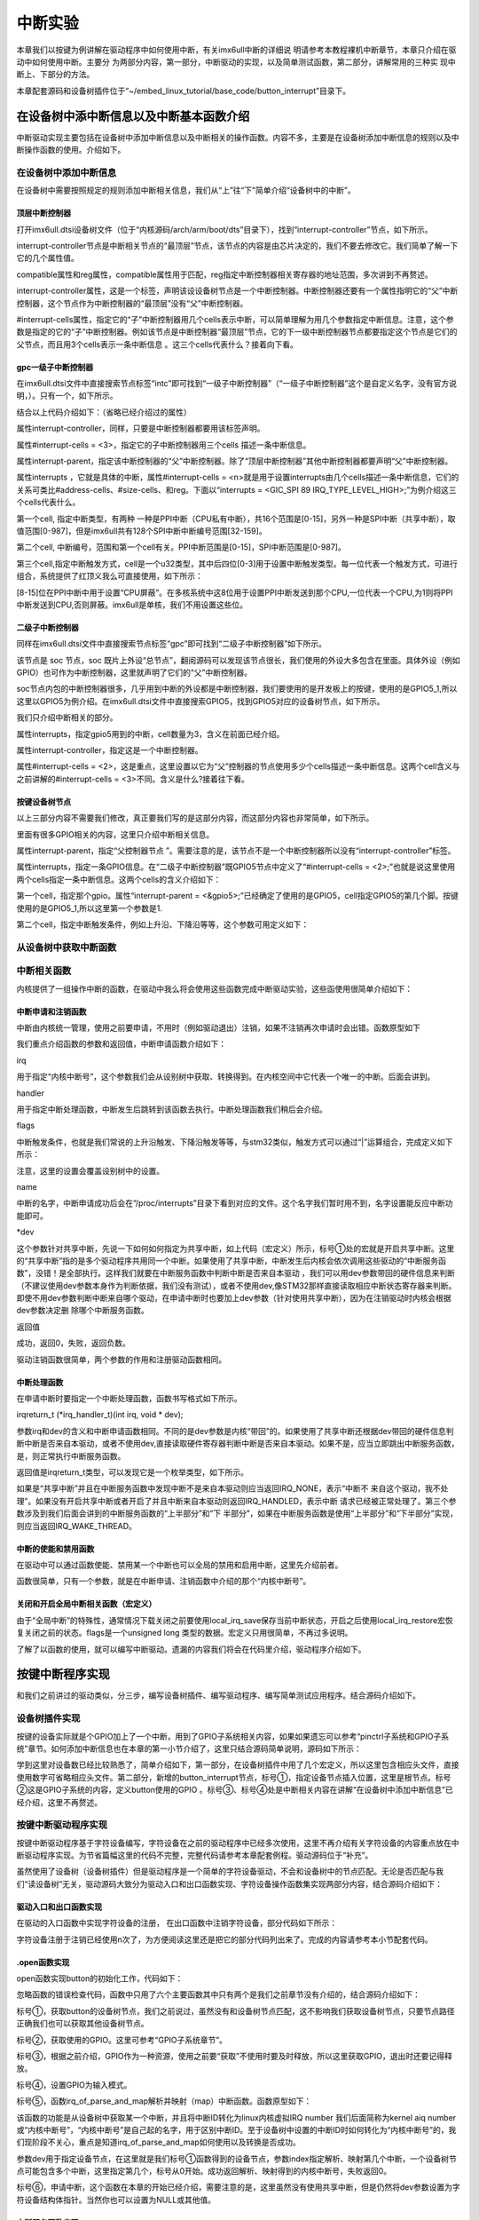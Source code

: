 .. vim: syntax=rst

中断实验
----

本章我们以按键为例讲解在驱动程序中如何使用中断，有关imx6ull中断的详细说
明请参考本教程裸机中断章节，本章只介绍在驱动中如何使用中断。主要分
为两部分内容，第一部分，中断驱动的实现，以及简单测试函数，第二部分，讲解常用的三种实
现中断上、下部分的方法。


本章配套源码和设备树插件位于“~/embed_linux_tutorial/base_code/button_interrupt”目录下。



在设备树中添中断信息以及中断基本函数介绍
~~~~~~~~~~~~~~~~~~~~

中断驱动实现主要包括在设备树中添加中断信息以及中断相关的操作函数。内容不多，主要是在设备树添加中断信息的规则以及中断操作函数的使用。介绍如下。

在设备树中添加中断信息
^^^^^^^^^^^

在设备树中需要按照规定的规则添加中断相关信息，我们从“上”往“下”简单介绍“设备树中的中断”。

顶层中断控制器
'''''''

打开imx6ull.dtsi设备树文件（位于“内核源码/arch/arm/boot/dts”目录下），找到“interrupt-controller”节点，如下所示。



.. code-block:: c 
    :caption: 中断interrupt-controller节点
    :linenos:

    intc: interrupt-controller@a01000 {
    	compatible = "arm,cortex-a7-gic";
    	#interrupt-cells = <3>;
    	interrupt-controller;
    	reg = <0xa01000 0x1000>,
    	      <0xa02000 0x100>;
    };

interrupt-controller节点是中断相关节点的“最顶层”节点，该节点的内容是由芯片决定的，我们不要去修改它。我们简单了解一下它的几个属性值。

compatible属性和reg属性，compatible属性用于匹配，reg指定中断控制器相关寄存器的地址范围，多次讲到不再赘述。

interrupt-controller属性，这是一个标签，声明该设设备树节点是一个中断控制器。中断控制器还要有一个属性指明它的“父”中断控制器，这个节点作为中断控制器的“最顶层”没有“父”中断控制器。

#interrupt-cells属性，指定它的“子”中断控制器用几个cells表示中断，可以简单理解为用几个参数指定中断信息。注意，这个参数是指定的它的“子”中断控制器。例如该节点是中断控制器“最顶层”节点，它的下一级中断控制器节点都要指定这个节点是它们的父节点，而且用3个cells表示一条中断信息
。这三个cells代表什么？接着向下看。

gpc一级子中断控制器
'''''''''''

在imx6ull.dtsi文件中直接搜索节点标签“intc”即可找到“一级子中断控制器”（“一级子中断控制器”这个是自定义名字，没有官方说明，）。只有一个，如下所示。



.. code-block:: c 
    :caption: 一级子中断控制器
    :linenos:

    gpc: gpc@20dc000 {
    	compatible = "fsl,imx6ul-gpc", "fsl,imx6q-gpc";
    	reg = <0x20dc000 0x4000>;
    	interrupt-controller;
    	#interrupt-cells = <3>;
    	interrupts = <GIC_SPI 89 IRQ_TYPE_LEVEL_HIGH>;
    	interrupt-parent = <&intc>;
    	fsl,mf-mix-wakeup-irq = <0xfc00000 0x7d00 0x0 0x1400640>;
    };


结合以上代码介绍如下：（省略已经介绍过的属性）

属性interrupt-controller，同样，只要是中断控制器都要用该标签声明。

属性#interrupt-cells = <3>，指定它的子中断控制器用三个cells 描述一条中断信息。

属性interrupt-parent，指定该中断控制器的“父”中断控制器。除了“顶层中断控制器”其他中断控制器都要声明“父”中断控制器。

属性interrupts ，它就是具体的中断，属性#interrupt-cells = <n>就是用于设置interrupts由几个cells描述一条中断信息，它们的关系可类比#address-cells、#size-cells、和reg。下面以“interrupts = <GIC_SPI 89
IRQ_TYPE_LEVEL_HIGH>;”为例介绍这三个cells代表什么。

第一个cell, 指定中断类型，有两种 一种是PPI中断（CPU私有中断），共16个范围是[0-15]，另外一种是SPI中断（共享中断），取值范围[0-987]，但是imx6ull共有128个SPI中断中断编号范围[32-159]。

第二个cell, 中断编号，范围和第一个cell有关。PPI中断范围是[0-15]，SPI中断范围是[0-987]。

第三个cell,指定中断触发方式，cell是一个u32类型，其中后四位[0-3]用于设置中断触发类型。每一位代表一个触发方式，可进行组合，系统提供了红顶义我么可直接使用，如下所示：


.. code-block:: c 
    :caption: 中断触发方式设置
    :linenos:

    #define IRQ_TYPE_NONE		0
    #define IRQ_TYPE_EDGE_RISING	1
    #define IRQ_TYPE_EDGE_FALLING	2
    #define IRQ_TYPE_EDGE_BOTH	(IRQ_TYPE_EDGE_FALLING | IRQ_TYPE_EDGE_RISING)
    #define IRQ_TYPE_LEVEL_HIGH	4
    #define IRQ_TYPE_LEVEL_LOW	8



[8-15]位在PPI中断中用于设置“CPU屏蔽”。在多核系统中这8位用于设置PPI中断发送到那个CPU,一位代表一个CPU,为1则将PPI中断发送到CPU,否则屏蔽。imx6ull是单核，我们不用设置这些位。

二级子中断控制器
''''''''

同样在imx6ull.dtsi文件中直接搜索节点标签“gpc”即可找到“二级子中断控制器”如下所示。



.. code-block:: c 
    :caption: 中断触发方式设置
    :linenos:

    soc {
    	#address-cells = <1>;
    	#size-cells = <1>;
    	compatible = "simple-bus";
    	interrupt-parent = <&gpc>; ------①
    	ranges;



该节点是 soc 节点，soc 既片上外设“总节点”，翻阅源码可以发现该节点很长，我们使用的外设大多包含在里面。具体外设（例如GPIO）也可作为中断控制器，这里就声明了它们的“父”中断控制器。

soc节点内包的中断控制器很多，几乎用到中断的外设都是中断控制器，我们要使用的是开发板上的按键，使用的是GPIO5_1,所以这里以GPIO5为例介绍。在imx6ull.dtsi文件中直接搜索GPIO5，找到GPIO5对应的设备树节点，如下所示。



.. code-block:: c 
    :caption: gpio5
    :linenos:

    gpio5: gpio@20ac000 {
    	compatible = "fsl,imx6ul-gpio", "fsl,imx35-gpio";
    	reg = <0x20ac000 0x4000>;
    	interrupts = <GIC_SPI 74 IRQ_TYPE_LEVEL_HIGH>,
    		     <GIC_SPI 75 IRQ_TYPE_LEVEL_HIGH>;
    	clocks = <&clks IMX6UL_CLK_GPIO5>;
    	gpio-controller;
    	#gpio-cells = <2>;
    	interrupt-controller;
    	#interrupt-cells = <2>;
    	gpio-ranges = <&iomuxc 0 7 10>, <&iomuxc 10 5 2>;
    };


我们只介绍中断相关的部分。

属性interrupts，指定gpio5用到的中断，cell数量为3，含义在前面已经介绍。

属性interrupt-controller，指定这是一个中断控制器。

属性#interrupt-cells = <2>，这是重点，这里设置以它为“父”控制器的节点使用多少个cells描述一条中断信息。这两个cell含义与之前讲解的#interrupt-cells = <3>不同。含义是什么?接着往下看。

按键设备树节点
'''''''

以上三部分内容不需要我们修改，真正要我们写的是这部分内容，而这部分内容也非常简单，如下所示。



.. code-block:: c 
    :caption: button按键设备节点
    :linenos:

    button_interrupt {
    	compatible = "button_interrupt";
    	pinctrl-names = "default";
    	pinctrl-0 = <&pinctrl_button>;
    	button_gpio = <&gpio5 1 GPIO_ACTIVE_LOW>;  //默认低电平，按键按下高电平
    	status = "okay";
    	interrupt-parent = <&gpio5>;
    	interrupts = <1 IRQ_TYPE_EDGE_RISING>;     // 指定中断，触发方式为上升沿触发。
    };



里面有很多GPIO相关的内容，这里只介绍中断相关信息。

属性interrupt-parent，指定“父控制器节点 ”。需要注意的是，该节点不是一个中断控制器所以没有“interrupt-controller”标签。

属性interrupts，指定一条GPIO信息。在“二级子中断控制器”既GPIO5节点中定义了“#interrupt-cells = <2>;”也就是说这里使用两个cells指定一条中断信息。这两个cells的含义介绍如下：

第一个cell，指定那个gpio。属性“interrupt-parent = <&gpio5>;”已经确定了使用的是GPIO5，cell指定GPIO5的第几个脚。按键使用的是GPIO5_1,所以这里第一个参数是1.

第二个cell，指定中断触发条件，例如上升沿、下降沿等等，这个参数可用定义如下：


.. code-block:: c 
    :caption: 中断触发类型设置
    :linenos:

    #define IRQ_TYPE_NONE		0
    #define IRQ_TYPE_EDGE_RISING	1
    #define IRQ_TYPE_EDGE_FALLING	2
    #define IRQ_TYPE_EDGE_BOTH	(IRQ_TYPE_EDGE_FALLING | IRQ_TYPE_EDGE_RISING)
    #define IRQ_TYPE_LEVEL_HIGH	4
    #define IRQ_TYPE_LEVEL_LOW	8


从设备树中获取中断函数
^^^^^^^^^^^

中断相关函数
^^^^^^

内核提供了一组操作中断的函数，在驱动中我么将会使用这些函数完成中断驱动实验，这些函使用很简单介绍如下：

中断申请和注销函数
'''''''''

中断由内核统一管理，使用之前要申请，不用时（例如驱动退出）注销，如果不注销再次申请时会出错。函数原型如下

.. code-block:: c 
    :caption: 申请中断
    :linenos:

    static inline int \__must_check request_irq(unsigned int irq, irq_handler_t handler, unsigned long flags, const char \*name, void \*dev)

    void free_irq(unsigned int, void \*dev);

我们重点介绍函数的参数和返回值，中断申请函数介绍如下：

irq


用于指定“内核中断号”，这个参数我们会从设别树中获取、转换得到。在内核空间中它代表一个唯一的中断。后面会讲到。

handler


用于指定中断处理函数，中断发生后跳转到该函数去执行。中断处理函数我们稍后会介绍。

flags


中断触发条件，也就是我们常说的上升沿触发、下降沿触发等等，与stm32类似，触发方式可以通过“|”运算组合，完成定义如下所示：


.. code-block:: c 
    :caption: 中断触发方式
    :linenos:

    #define IRQF_TRIGGER_NONE	0x00000000
    #define IRQF_TRIGGER_RISING	0x00000001
    #define IRQF_TRIGGER_FALLING	0x00000002
    #define IRQF_TRIGGER_HIGH	0x00000004
    #define IRQF_TRIGGER_LOW	0x00000008
    #define IRQF_TRIGGER_MASK	(IRQF_TRIGGER_HIGH | IRQF_TRIGGER_LOW | \
    				 IRQF_TRIGGER_RISING | IRQF_TRIGGER_FALLING)
    #define IRQF_TRIGGER_PROBE	0x00000010
    
    #define IRQF_SHARED		0x00000080 ---------①
    /*-----------以下宏定义省略------------*/


注意，这里的设置会覆盖设别树中的设置。

name


中断的名字，中断申请成功后会在“/proc/interrupts”目录下看到对应的文件。这个名字我们暂时用不到，名字设置能反应中断功能即可。

\*dev


这个参数针对共享中断，先说一下如何如何指定为共享中断，如上代码（宏定义）所示，标号①处的宏就是开启共享中断。这里的“共享中断”指的是多个驱动程序共用同一个中断。如果使用了共享中断，中断发生后内核会依次调用这些驱动的“中断服务函数”，没错！是全部执行。这样我们就要在中断服务函数中判断中断是否来自本驱动
，我们可以用dev参数带回的硬件信息来判断（不建议使用dev参数本身作为判断依据，我们没有测试），或者不使用dev,像STM32那样直接读取相应中断状态寄存器来判断。即使不用dev参数判断中断来自哪个驱动，在申请中断时也要加上dev参数（针对使用共享中断），因为在注销驱动时内核会根据dev参数决定删
除哪个中断服务函数。

返回值


成功，返回0，失败，返回负数。

驱动注销函数很简单，两个参数的作用和注册驱动函数相同。

中断处理函数
''''''

在申请中断时要指定一个中断处理函数，函数书写格式如下所示。

irqreturn_t (*irq_handler_t)(int irq, void \* dev);

参数irq和dev的含义和中断申请函数相同。不同的是dev参数是内核“带回”的。如果使用了共享中断还根据dev带回的硬件信息判断中断是否来自本驱动，或者不使用dev,直接读取硬件寄存器判断中断是否来自本驱动。如果不是，应当立即跳出中断服务函数，是，则正常执行中断服务函数。

返回值是irqreturn_t类型，可以发现它是一个枚举类型，如下所示。



.. code-block:: c 
    :caption: 中断服务函数返回值类型
    :linenos:

    enum irqreturn {
    	IRQ_NONE		= (0 << 0),
    	IRQ_HANDLED		= (1 << 0),
    	IRQ_WAKE_THREAD		= (1 << 1),
    };
    
    typedef enum irqreturn irqreturn_t;



如果是“共享中断”并且在中断服务函数中发现中断不是来自本驱动则应当返回IRQ_NONE，表示“中断不
来自这个驱动，我不处理”。如果没有开启共享中断或者开启了并且中断来自本驱动则返回IRQ_HANDLED，表示中断
请求已经被正常处理了。第三个参数涉及到我们后面会讲到的中断服务函数的“上半部分”和“下
半部分”，如果在中断服务函数是使用“上半部分”和“下半部分”实现，则应当返回IRQ_WAKE_THREAD。

中断的使能和禁用函数
''''''''''

在驱动中可以通过函数使能、禁用某一个中断也可以全局的禁用和启用中断，这里先介绍前者。

.. code-block:: c 
    :caption: 中断的使能和禁用函数
    :linenos:

    void enable_irq(unsigned int irq)
    void disable_irq(unsigned int irq)

函数很简单，只有一个参数，就是在中断申请、注销函数中介绍的那个“内核中断号”。

关闭和开启全局中断相关函数（宏定义）
''''''''''''''''''

.. code-block:: c 
    :caption: 关闭和开启全局中断相关函数
    :linenos:

    local_irq_enable()
    local_irq_disable()
    local_irq_save(flags)
    local_irq_restore(flags)



由于“全局中断”的特殊性，通常情况下载关闭之前要使用local_irq_save保存当前中断状态，开启之后使用local_irq_restore宏恢复关闭之前的状态。flags是一个unsigned long 类型的数据。宏定义只用很简单，不再过多说明。

了解了以函数的使用，就可以编写中断驱动。遗漏的内容我们将会在代码里介绍，驱动程序介绍如下。

按键中断程序实现
~~~~~~~~

和我们之前讲过的驱动类似，分三步，编写设备树插件、编写驱动程序、编写简单测试应用程序。结合源码介绍如下。

设备树插件实现
^^^^^^^

按键的设备实际就是个GPIO加上了一个中断，用到了GPIO子系统相关内容，如果如果遗忘可以参考“pinctrl子系统和GPIO子系统”章节。如何添加中断信息也在本章的第一小节介绍了，这里只结合源码简单说明，源码如下所示：



.. code-block:: c 
    :caption: 设备树插件
    :linenos:

    /dts-v1/;
    /plugin/;
    /*-------------------第一部分-----------------*/
    #include "imx6ul-pinfunc.h"
    #include "./dt-bindings/interrupt-controller/irq.h"
    #include "./dt-bindings/gpio/gpio.h"
    
    
    /*-------------------第二部分-----------------*/
     / {
         fragment@0 {
              target-path = "/";          ---------------------------①
             __overlay__ { 
                button_interrupt {
                	compatible = "button_interrupt";  
                	pinctrl-names = "default";
                	pinctrl-0 = <&pinctrl_button>;
                	button_gpio = <&gpio5 1 GPIO_ACTIVE_LOW>; -------②    
                	status = "okay";            
                	interrupt-parent = <&gpio5>;              -------③
                	interrupts = <1 IRQ_TYPE_EDGE_RISING>;    -------④
                };   
             };
         };
    
    /*-------------------第三部分-----------------*/
         fragment@1 {
             target = <&iomuxc>;
             __overlay__ { 
            pinctrl_button: buttongrp {
    				fsl,pins = <
    					MX6UL_PAD_SNVS_TAMPER1__GPIO5_IO01  0x10b0
    				>;
    			};
             };
         };
     };





学到这里对设备数已经比较熟悉了，简单介绍如下，第一部分，在设备树插件中用了几个宏定义，所以这里包含相应头文件，直接使用数字可省略相应头文件。第二部分，新增的button_interrupt节点，标号①，指定设备节点插入位置，这里是根节点。标号②这是GPIO子系统的内容，定义button使用的GPIO
。标号③、标号④处是中断相关内容在讲解“在设备树中添加中断信息”已经介绍，这里不再赘述。

按键中断驱动程序实现
^^^^^^^^^^

按键中断驱动程序基于字符设备编写，字符设备在之前的驱动程序中已经多次使用，这里不再介绍有关字符设备的内容重点放在中断驱动程序实现。为节省篇幅这里的代码不完整，完整代码请参考本章配套例程。驱动源码位于“补充”。

虽然使用了设备树（设备树插件）但是驱动程序是一个简单的字符设备驱动，不会和设备树中的节点匹配。无论是否匹配与我们“读设备树”无关，驱动源码大致分为驱动入口和出口函数实现、字符设备操作函数集实现两部分内容，结合源码介绍如下：

驱动入口和出口函数实现
'''''''''''

在驱动的入口函数中实现字符设备的注册， 在出口函数中注销字符设备，部分代码如下所示：




.. code-block:: c 
    :caption: 驱动入口和出口函数实现
    :linenos:

     /*
    *驱动初始化函数
    */
    static int __init button_driver_init(void)
    {
    	int error = -1;
    	/*采用动态分配的方式，获取设备编号，次设备号为0，*/
    	error = alloc_chrdev_region(&button_devno, 0, DEV_CNT, DEV_NAME);
    	if (error < 0)
    	{
    		printk("fail to alloc button_devno\n");
    		goto alloc_err;
    	}
    	/*关联字符设备结构体cdev与文件操作结构体file_operations*/
    	button_chr_dev.owner = THIS_MODULE;
    	cdev_init(&button_chr_dev, &button_chr_dev_fops);
    
    	/*添加设备至cdev_map散列表中*/ 
    	/*------------一下代码省略---------------*/
    }
    
    /*
    *驱动注销函数
    */
    static void __exit button_driver_exit(void)
    {
    	pr_info("button_driver_exit\n");
    	/*删除设备*/
    	device_destroy(class_button, button_devno);		   //清除设备
    	class_destroy(class_button);					   //清除类
    	cdev_del(&button_chr_dev);					       //清除设备号
    	unregister_chrdev_region(button_devno, DEV_CNT);   //取消注册字符设备
    }
    
    module_init(button_driver_init);
    module_exit(button_driver_exit);
    
    MODULE_LICENSE("GPL");




字符设备注册于注销已经使用n次了，为方便阅读这里还是把它的部分代码列出来了。完成的内容请参考本小节配套代码。




.open函数实现
'''''''''

open函数实现button的初始化工作，代码如下：




.. code-block:: c 
    :caption: open函数实现
    :linenos:

    static int button_open(struct inode *inode, struct file *filp)
    {
    	int error = -1;
    	
    	
    	/*添加初始化代码*/
    	// printk_green("button_open");
    
    	/*获取按键 设备树节点*/
    	button_device_node = of_find_node_by_path("/button_interrupt");   ------------------①
    	if(NULL == button_device_node)
    	{
    		printk("of_find_node_by_path error!");
    		return -1;
    	}
    
    	/*获取按键使用的GPIO*/
    	button_GPIO_number = of_get_named_gpio(button_device_node ,"button_gpio", 0);-------②
    	if(0 == button_GPIO_number)
    	{
    		printk("of_get_named_gpio error");
    		return -1;
    	}
    
    	/*申请GPIO  , 记得释放*/
    	error = gpio_request(button_GPIO_number, "button_gpio"); -------------------------③
    	if(error < 0)
    	{
    		printk("gpio_request error");
    		gpio_free(button_GPIO_number);
    		return -1;
    	}
    
    	error = gpio_direction_input(button_GPIO_number); ------------------------------④
    
    	/*获取中断号*/
    	interrupt_number = irq_of_parse_and_map(button_device_node, 0);   -------------⑤
    	printk("\n irq_of_parse_and_map! =  %d \n",interrupt_number);
    
    	/*申请中断, 记得释放*/
    	error = request_irq(interrupt_number,button_irq_hander,IRQF_TRIGGER_RISING,"button_interrupt",device_button); ---------------⑥
    	if(error != 0)
    	{
    		printk("request_irq error");
    		free_irq(interrupt_number, device_button);
    		return -1;
    	}
    
    	/*申请之后已经开启了，切记不要再次打开，否则运行时报错*/
    	// // enable_irq(interrupt_number);
    
    	return 0;
    }



忽略函数的错误检查代码，函数中只用了六个主要函数其中只有两个是我们之前章节没有介绍的，结合源码介绍如下：

标号①，获取button的设备树节点，我们之前说过，虽然没有和设备树节点匹配，这不影响我们获取设备树节点，只要节点路径正确我们也可以获取其他设备树节点。

标号②，获取使用的GPIO。这里可参考“GPIO子系统章节”。

标号③，根据之前介绍，GPIO作为一种资源，使用之前要“获取”不使用时要及时释放，所以这里获取GPIO，退出时还要记得释放。

标号④，设置GPIO为输入模式。

标号⑤，函数irq_of_parse_and_map解析并映射（map）中断函数。函数原型如下：



.. code-block:: c 
    :caption: 解析并映射中断函数
    :linenos:

    unsigned int irq_of_parse_and_map(struct device_node *dev, int index)



该函数的功能是从设备树中获取某一个中断，并且将中断ID转化为linux内核虚拟IRQ number 我们后面简称为kernel aiq
number或“内核中断号”，“内核中断号”是自己起的名字，用于区别中断ID。至于设备树中设置的中断ID时如何转化为“内核中断号”的，我们现阶段不关心，重点是知道irq_of_parse_and_map如何使用以及转换是否成功。

参数dev用于指定设备节点，在这里就是我们标号①函数得到的设备节点，参数index指定解析、映射第几个中断，一个设备树节点可能包含多个中断，这里指定第几个，标号从0开始。成功返回解析、映射得到的内核中断号，失败返回0。

标号⑥，申请中断，这个函数在本章的开始已经介绍，需要注意的是，这里虽然没有使用共享中断，但是仍然将dev参数设置为字符设备结构体指针。当然你也可以设置为NULL或其他值。

中断服务函数实现
''''''''

在open函数申请中断时要指定中断服务函数，一个简答的中断服务函数如下。




.. code-block:: c 
    :caption: 中断服务函数实现
    :linenos:

    atomic_t   button_status = ATOMIC_INIT(0);  //定义整型原子变量，保存按键状态 ，设置初始值为0
    static irqreturn_t button_irq_hander(int irq, void *dev_id)
    {
    	// printk("button on \n");
    	/*按键状态加一*/
    	atomic_inc(&button_status);
    	return IRQ_HANDLED；
    }



从以上代码可以看到我们定义了一个整型原子变量用于保存按键状态，中断发送后，整型原子变量自增一。整型原子变量大于0表示有按键按下。

.read和.release函数实现
''''''''''''''''''

.read函数的工作是向用户空间返回按键状态值，.release函数实现退出之前的清理工作。函数实现源码如下：




.. code-block:: c 
    :caption: .read 和.release函数实现
    :linenos:

    static int button_read(struct file *filp, char __user *buf, size_t cnt, loff_t *offt)
    {
    	int error = -1;
    	int button_countervc = 0;
    
    	/*读取按键状态值*/
    	button_countervc = atomic_read(&button_status);
    
    	/*结果拷贝到用户空间*/
    	error = copy_to_user(buf, &button_countervc, sizeof(button_countervc));
    	if(error < 0)
    	{
    		printk_red("copy_to_user error");
    		return -1;
    	}
    
    	/*清零按键状态值*/
    	atomic_set(&button_status,0);
    	return 0;
    }
    
    /*字符设备操作函数集，.release函数实现*/
    static int button_release(struct inode *inode, struct file *filp)
    {
    	/*释放申请的引脚,和中断*/
    	gpio_free(button_GPIO_number);
    	free_irq(interrupt_number, device_button);
    	return 0;
    }



可以看到在button_read函数中我们读取按键状态值，然后使用copy_to_user拷贝到用户空间，最后设置按键状态为0。button_release函数更简单，它只是释放.open函数中申请的中断和GPIO.

测试应用程序实现
^^^^^^^^

测试应用程序工作是读取按键状态然后打印状态，就这么简单，源码如下：



.. code-block:: c 
    :caption: 测试应用程序
    :linenos:

    #include <stdio.h>
    #include <unistd.h>
    #include <fcntl.h>
    #include <string.h>
    #include <stdlib.h>
    #include "test_app.h"
    
    int main(int argc, char *argv[])
    {
        int error = -20;
        int button_status = 0;
    
        /*打开文件*/
        int fd = open("/dev/button", O_RDWR);
        if (fd < 0)
        {
            printf("open file : /dev/button error!\n");
            return -1;
        }
    
        printf("wait button down... \n");
        printf("wait button down... \n");
    
        do
        {
            /*读取按键状态*/
            error = read(fd, &button_status, sizeof(button_status));
            if (error < 0)
            {
                printf("read file error! \n");
            }
            usleep(1000 * 100); //延时100毫秒
        } while (0 == button_status);
        printf("button Down !\n");
    
        /*关闭文件*/
        error = close(fd);
        if (error < 0)
        {
            printf("close file error! \n");
        }
        return 0;
    }

测试应用程序仅仅是测试驱动是否正常，我们只需要打开、读取状态、关闭文件即可。需要注意的是打开之后需要关闭才能再次打开，如果连续打开两次由于第一次打开申请的GPIO和中断还没有释放打开会失败。

中断的上半部分和下半部分
~~~~~~~~~~~~

在linux 系统中引入了中断的“上半部分”和“下半部分”的概念又被称为中断分层。“上半部分”是指在中断服务函数中执行的那部分代码，“下半部分”是指那些原本应当在中断服务函数中执行但通过某种方式把它们放到中断服务函数外执行。把中断服务函数划分为“上半部分”和下半部分的好处是减少中断服务函数执行时间，
在写STM32程序时我们也要求尽量缩短中断服务函数执行时间。这用做的好处是减少中断响应时间，提高系统的实时性。

上一小节我们编写的按键中断实验足够简单，不必使用中断分层。为了学习如何使用中断分层，这里模拟一个耗时操作，强行加上中断分层。

中断分层实现方法常用的有三种，分别为软中断、tasklet、和工作队列，下面分别介绍这三种方式。

软中断和tasklet
^^^^^^^^^^^

tasklet是基于软中断实现，它们有很多相似之处，我们把它两个放到一块介绍。

软中断
'''

软中断由软件发送中断指令产生，Linux4.xx支持的软中断非常有限，只有10个（不同版本的内核可能不同）在Linux内核中使用一个枚举变量列出所有可用的软中断，如下所示。



.. code-block:: c 
    :caption: 软中断中断编号
    :linenos:

    enum
    {
    	HI_SOFTIRQ=0,
    	TIMER_SOFTIRQ,
    	NET_TX_SOFTIRQ,
    	NET_RX_SOFTIRQ,
    	BLOCK_SOFTIRQ,
    	BLOCK_IOPOLL_SOFTIRQ,
    	TASKLET_SOFTIRQ,
    	SCHED_SOFTIRQ,
    	HRTIMER_SOFTIRQ,
    	RCU_SOFTIRQ,    /* Preferable RCU should always be the last softirq */
    
    	NR_SOFTIRQS
    };



类比硬中断，这个枚举类型列出了软中断的中断编号，我们“注册”软中断以及触发软中断都会用到软中断的中断编号。

软中断“注册”函数如下所示：




.. code-block:: c 
    :caption: 注册软中断函数
    :linenos:

    void open_softirq(int nr, void (*action)(struct softirq_action *))
    {
    	softirq_vec[nr].action = action;
    }



参数nr，用于指定要“注册”的软中断中断编号，参数“(*action)(struct softirq_action \*)”是一个函数指针类型的数据，指定软中断的中断服务函数。

我们再看函数实现，这里只有一个赋值语句，重点是softirq_vec变量，在内核源码中找到这个变量如下所示：




.. code-block:: c 
    :caption: 软中断“中断向量表”
    :linenos:

    static struct softirq_action softirq_vec[NR_SOFTIRQS]

这是一个长度为NR_SOFTIRQS的softirq_action类型数组，长度NR_SOFTIRQS在软中断的“中断编号”枚举类型中有定义，长度为10。这个数组是一个全局的数组，作用等同于硬中断的中断向量表。接着来看数组的类型“struct softirq_action”如下所示。



.. code-block:: c 
    :caption:  软中断结构体
    :linenos:

    struct softirq_action
    {
    	void	(*action)(struct softirq_action *);
    };


它只有一个参数，就是注册软中断函数的参数open_softirq。至此我们知道数组softirq_vec就是软中断的中断向量表，所谓的注册软中断函数就是根据中断号将中断服务函数的地址写入softirq_vec数组的对应位置。

软中断注册之后还要调用“触发”函数触发软中断，进而执行软中断中断服务函数，函数如下所示：




.. code-block:: c 
    :caption: 中断interrupt-controller节点
    :linenos:

    void raise_softirq(unsigned int nr);


参数nr是要触发的软中断。

tasklet
'''''''

tasklet是基于软中断实现，如果对效率没有特殊要求推荐是用tasklet实现中断分层。为什么这么说，根据之前讲解软中断的中断服务函数是一个全局的数组，在多CPU系统中，所有CPU都可以访问，所以在多CPU系统中需要用户自己考虑并发、可重入等问题，增加编程负担。软中断资源非常有限一些软中断是为特定
的外设准备的（不是说只能用于特定外设）例如“NET_TX_SOFTIRQ,NET_RX_SOFTIRQ,”从名字可以看出它们用于网络的TX和RX。像网络这种对效率要求较高的场合还是会使用软中断实现中断分层的。

相比软中断tasklet使用起来更简单，最重要的一点是在多CPU系统中同一时间只有一个CPU运行tasklet，所以并发、可重入问题就变得很容易处理（一个tasklet甚至不用去考虑）。而且使用时也比较简单，介绍如下。

tasklet_struct结构体


在驱动中使用tasklet_struct结构体表示一个tasklet，结构体定义如下所示：




.. code-block:: c 
    :caption: 触发软中断
    :linenos:

    struct tasklet_struct
    {
    	struct tasklet_struct *next;
    	unsigned long state;
    	atomic_t count;
    	void (*func)(unsigned long);
    	unsigned long data;
    };



参数介绍如下：

参数next，指向链表的下一个tasklet_struct，这个参数我们不需要自己去配置。

参数state，保存tasklet状态，等于0表示tasklet还没有被调度，等于TASKLET_STATE_SCHED表示tasklet被调度正准备运行。等于TASKLET_STATE_RUN表示正在运行。

参数count，引用计数器，如果为0表示tasklet可用否则表示tasklet被禁止。

参数(*func)(unsigned long)，指定tasklet处理函数

参数data，指定tasklet处理函数的参数。

tasklet初始化函数


函数原型如下：



.. code-block:: c 
    :caption: tasklet初始化函数
    :linenos:

    void tasklet_init(struct tasklet_struct *t,void (*func)(unsigned long), unsigned long data)
    {
    	t->next = NULL;
    	t->state = 0;
    	atomic_set(&t->count, 0);
    	t->func = func;
    	t->data = data;
    }



参数t指定要初始化的tasklet_struct结构体，参数“(*func)(unsigned long)”指定tasklet处理函数，等同于中断中的中断服务函数，data指定tasklet处理函数的参数。函数实现就是根据设置的参数填充tasklet_struct结构体结构体。

触发tasklet


和软中断一样，需要一个触发函数触发tasklet，函数定义如下所示：




.. code-block:: c 
    :caption: tasklet触发函数
    :linenos:

    static inline void tasklet_schedule(struct tasklet_struct *t)
    {
    	if (!test_and_set_bit(TASKLET_STATE_SCHED, &t->state))
    		__tasklet_schedule(t);
    }

参数只有一个tasklet_struct结构体。

tasklet实现中断分层实验
'''''''''''''''

实验在按键中断程序基础上完成，按键中断原本不需要使用中断分层，这里只是以它为例简单介绍tasklet的具体使用方法。

tasklet使用非常简单，主要包括定义tasklet结构体、初始化定义的tasklet结构体、实现tasklet中断处理函数、触发tasklet中断。

下面结合源码介绍如下。注意，源码是在“按键中断程序”基础上添加tasklet相关代码，这里只列出了tasklet相关代码。



.. code-block:: c 
    :caption: tasklet相关代码
    :linenos:

    /*--------------第一部分--------------- */
    struct tasklet_struct button_tasklet;  //定义全局tasklet_struct类型结构体
    
    /*--------------第二部分-----------------*/
    void button_tasklet_hander(unsigned long data)
    {
    	int counter = 1;
    	mdelay(200);
    	printk(KERN_ERR "button_tasklet_hander counter = %d  \n", counter++);
    	mdelay(200);
    	printk(KERN_ERR "button_tasklet_hander counter = %d  \n", counter++);
    	mdelay(200);
    	printk(KERN_ERR "button_tasklet_hander counter = %d  \n", counter++);
    	mdelay(200);
    	printk(KERN_ERR "button_tasklet_hander counter = %d \n", counter++);
    	mdelay(200);
    	printk(KERN_ERR "button_tasklet_hander counter = %d \n", counter++);
    }
    
    /*--------------第三部分-----------------*/
    static int button_open(struct inode *inode, struct file *filp)
    {
    	/*----------------以上代码省略----------------*/
    	/*初始化button_tasklet*/
    	tasklet_init(&button_tasklet,button_tasklet_hander,0);
    
    	/*申请之后已经开启了，切记不要再次打开，否则运行时报错*/
    	// // enable_irq(interrupt_number);
    
    	return 0;
    }
    
    /*--------------第四部分-----------------*/
    static irqreturn_t button_irq_hander(int irq, void *dev_id)
    {
    	printk(KERN_ERR "button_irq_hander----------inter");
    	/*按键状态加一*/
    	atomic_inc(&button_status);
    
    	tasklet_schedule(&button_tasklet);
    
    	printk(KERN_ERR "button_irq_hander-----------exit");
    	return IRQ_RETVAL(IRQ_HANDLED);
    }


结合代码各部分介绍如下：

第一部分，定义tasklet_struct类型结构体。

第二部分，定义tasklet的“中断服务函数”可以看到我们在tasklet的中断服务函数中使用延时和printk语句模拟一个耗时的操作。

第三部分, 在.open函数中调用tasklet_init函数初始化第一步定义的tasklet_struct类型结构体。

第四部分，在中断服务函数中调用tasklet_schedule函数触发tasklet中断。在按键中断服务函数中的开始处和结束处添加打印语句，正常情况下程序会先执行按键中断的中短发服务函数，退出中断服务函数后再执行中断的下半部分，既tasklet的“中断服务函数”。

下载验证
''''

本实验在在按键中断驱动程序基础上修改，实验方法与按键中断程序相同，测试应用程序以及设备树插件不用修改。

将修改后的驱动程序编译、下载到开发板，加载驱动然后运行测试应用程序如下所示。



.. image:: ./media/button002.png
   :align: center
   :alt: 找不到图片02|


工作队列
^^^^

与软中断和tasklet不同，工作队列运行在内核线程，允许被重新调度和睡眠。如果中断的下部分能够接受被重新调度和睡眠，推荐使用工作队列。

和tasklet类似，从使用角度讲主要包括定义工作结构体、初始化工作、触发工作。

工作结构体
'''''

“工作队列”是一个“队列”，但是对于用户来说不必关心“队列”以及队列工作的内核线程，这些内容由内核帮我们完成，我们只需要定义一个具体的工作、初始化工作即可，在驱动中一个工作结构体代表一个工作，工作结构体如下所示：




.. code-block:: c 
    :caption: work_struct结构体
    :linenos:

    struct work_struct {
    	atomic_long_t data;
    	struct list_head entry;
    	work_func_t func;
    #ifdef CONFIG_LOCKDEP
    	struct lockdep_map lockdep_map;
    #endif
    };



重点关心参数“work_func_t func;”该参数用于指定“工作”的处理函数。work_func_t如下所示。



.. code-block:: c 
    :caption: 工作函数
    :linenos:

    void (*work_func_t)(struct work_struct *work);

工作初始化函数
'''''''

内核提初始化宏定义如下所示。




.. code-block:: c 
    :caption: 工作初始化宏定义
    :linenos:

    #define INIT_WORK(_work, _func)


该红顶共有两个参数，_work用于指定要初始化的工作结构体，_func用于指定工作的处理函数。

启动工作函数
''''''

驱动工作函数执行后相应内核线程将会执行工作结构体指定的处理函数，驱动函数如下所示。




.. code-block:: c 
    :caption: 启动工作函数
    :linenos:

    static inline bool schedule_work(struct work_struct *work)
    {
    	return queue_work(system_wq, work);
    }

启动工作函数只有一个工作结构体参数。

工作队列实验
''''''

工作队列实验同样在按键中断程序基础上实现，这里只列出了工作队列相关代码，完整内容请参考本小节配套驱动程序。（这里只修改驱动程序，其他内容保持不变）



.. code-block:: c 
    :caption: 工作队列相关函数
    :linenos:

    /*--------------第一部分-----------------*/
    struct work_struct button_work;
    
    /*--------------第二部分-----------------*/
    void work_hander(struct work_struct  *work)
    {
    	int counter = 1;
    	mdelay(200);
    	printk(KERN_ERR "work_hander counter = %d  \n", counter++);
    	mdelay(200);
    	printk(KERN_ERR "work_hander counter = %d  \n", counter++);
    	mdelay(200);
    	printk(KERN_ERR "work_hander counter = %d  \n", counter++);
    	mdelay(200);
    	printk(KERN_ERR "work_hander counter = %d  \n", counter++);
    	mdelay(200);
    	printk(KERN_ERR "work_hander counter = %d  \n", counter++);
    }
    
    /*--------------第三部分-----------------*/
    static int button_open(struct inode *inode, struct file *filp)
    {
    	/*----------------以上代码省略----------------*/
    	/*初始化button_work*/
    	INIT_WORK(&button_work, work_hander);
    	return 0;
    }
    
    /*--------------第四部分-----------------*/
    static irqreturn_t button_irq_hander(int irq, void *dev_id)
    {
    	/*按键状态加一*/
    	atomic_inc(&button_status);
    	schedule_work(&button_work);
    	return IRQ_HANDLED;
    }


与tasklet实现中断分层类似，使用方法几乎一样，这里不再赘述。

.. |button002| image:: media\button002.png
   :width: 5.76806in
   :height: 2.29306in
